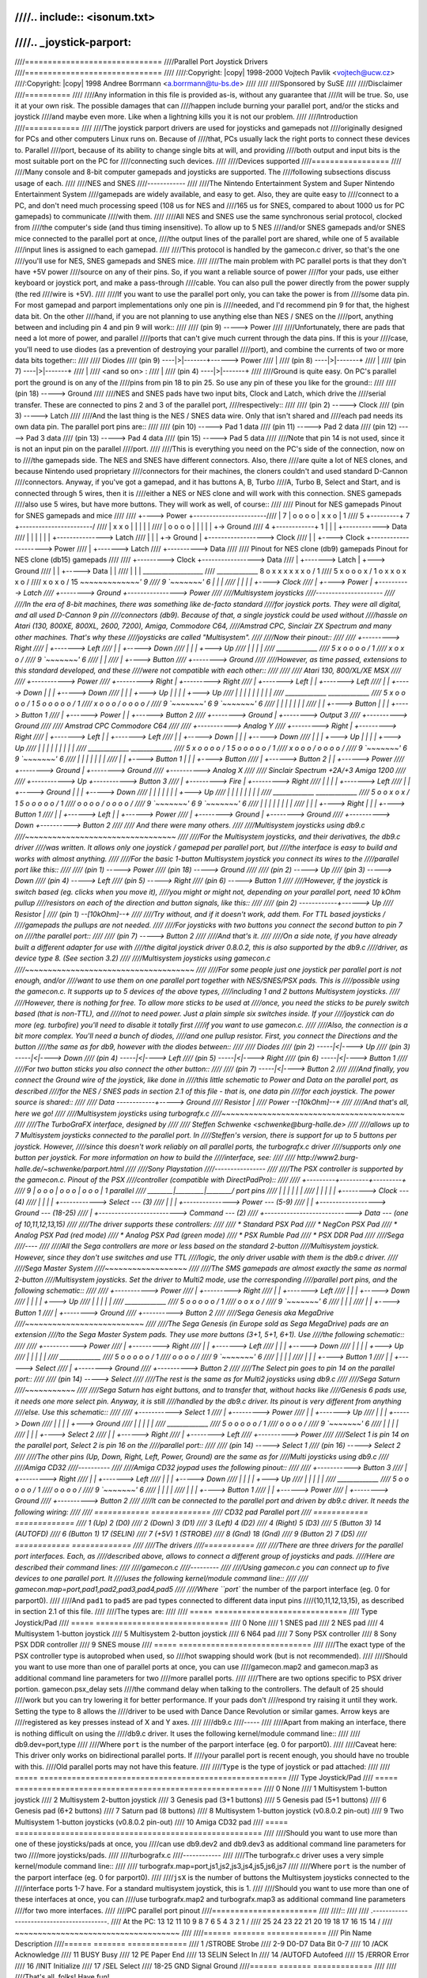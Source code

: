 ////.. include:: <isonum.txt>
////
////.. _joystick-parport:
////
////==============================
////Parallel Port Joystick Drivers
////==============================
////
////:Copyright: |copy| 1998-2000 Vojtech Pavlik <vojtech@ucw.cz>
////:Copyright: |copy| 1998 Andree Borrmann <a.borrmann@tu-bs.de>
////
////
////Sponsored by SuSE
////
////Disclaimer
////==========
////
////Any information in this file is provided as-is, without any guarantee that
////it will be true. So, use it at your own risk. The possible damages that can
////happen include burning your parallel port, and/or the sticks and joystick
////and maybe even more. Like when a lightning kills you it is not our problem.
////
////Introduction
////============
////
////The joystick parport drivers are used for joysticks and gamepads not
////originally designed for PCs and other computers Linux runs on. Because of
////that, PCs usually lack the right ports to connect these devices to. Parallel
////port, because of its ability to change single bits at will, and providing
////both output and input bits is the most suitable port on the PC for
////connecting such devices.
////
////Devices supported
////=================
////
////Many console and 8-bit computer gamepads and joysticks are supported. The
////following subsections discuss usage of each.
////
////NES and SNES
////------------
////
////The Nintendo Entertainment System and Super Nintendo Entertainment System
////gamepads are widely available, and easy to get. Also, they are quite easy to
////connect to a PC, and don't need much processing speed (108 us for NES and
////165 us for SNES, compared to about 1000 us for PC gamepads) to communicate
////with them.
////
////All NES and SNES use the same synchronous serial protocol, clocked from
////the computer's side (and thus timing insensitive). To allow up to 5 NES
////and/or SNES gamepads and/or SNES mice connected to the parallel port at once,
////the output lines of the parallel port are shared, while one of 5 available
////input lines is assigned to each gamepad.
////
////This protocol is handled by the gamecon.c driver, so that's the one
////you'll use for NES, SNES gamepads and SNES mice.
////
////The main problem with PC parallel ports is that they don't have +5V power
////source on any of their pins. So, if you want a reliable source of power
////for your pads, use either keyboard or joystick port, and make a pass-through
////cable. You can also pull the power directly from the power supply (the red
////wire is +5V).
////
////If you want to use the parallel port only, you can take the power is from
////some data pin. For most gamepad and parport implementations only one pin is
////needed, and I'd recommend pin 9 for that, the highest data bit. On the other
////hand, if you are not planning to use anything else than NES / SNES on the
////port, anything between and including pin 4 and pin 9 will work::
////
////    (pin 9) -----> Power
////
////Unfortunately, there are pads that need a lot more of power, and parallel
////ports that can't give much current through the data pins. If this is your
////case, you'll need to use diodes (as a prevention of destroying your parallel
////port), and combine the currents of two or more data bits together::
////
////	      Diodes
////    (pin 9) ----|>|-------+------> Power
////			|
////    (pin 8) ----|>|-------+
////			|
////    (pin 7) ----|>|-------+
////			|
////    <and so on>         :
////			|
////    (pin 4) ----|>|-------+
////
////Ground is quite easy. On PC's parallel port the ground is on any of the
////pins from pin 18 to pin 25. So use any pin of these you like for the ground::
////
////    (pin 18) -----> Ground
////
////NES and SNES pads have two input bits, Clock and Latch, which drive the
////serial transfer. These are connected to pins 2 and 3 of the parallel port,
////respectively::
////
////    (pin 2) -----> Clock
////    (pin 3) -----> Latch
////
////And the last thing is the NES / SNES data wire. Only that isn't shared and
////each pad needs its own data pin. The parallel port pins are::
////
////    (pin 10) -----> Pad 1 data
////    (pin 11) -----> Pad 2 data
////    (pin 12) -----> Pad 3 data
////    (pin 13) -----> Pad 4 data
////    (pin 15) -----> Pad 5 data
////
////Note that pin 14 is not used, since it is not an input pin on the parallel
////port.
////
////This is everything you need on the PC's side of the connection, now on to
////the gamepads side. The NES and SNES have different connectors. Also, there
////are quite a lot of NES clones, and because Nintendo used proprietary
////connectors for their machines, the cloners couldn't and used standard D-Cannon
////connectors. Anyway, if you've got a gamepad, and it has buttons A, B, Turbo
////A, Turbo B, Select and Start, and is connected through 5 wires, then it is
////either a NES or NES clone and will work with this connection. SNES gamepads
////also use 5 wires, but have more buttons. They will work as well, of course::
////
////  Pinout for NES gamepads                 Pinout for SNES gamepads and mice
////
////             +----> Power                   +-----------------------\
////             |                            7 | o  o  o  o |  x  x  o  | 1
////   5 +---------+  7                         +-----------------------/
////     | x  x  o   \                            |  |  |  |          |
////     | o  o  o  o |                           |  |  |  |          +-> Ground
////   4 +------------+ 1                         |  |  |  +------------> Data
////       |  |  |  |                             |  |  +---------------> Latch
////       |  |  |  +-> Ground                    |  +------------------> Clock
////       |  |  +----> Clock                     +---------------------> Power
////       |  +-------> Latch
////       +----------> Data
////
////  Pinout for NES clone (db9) gamepads     Pinout for NES clone (db15) gamepads
////
////        +---------> Clock                    +-----------------> Data
////        | +-------> Latch                    |             +---> Ground
////        | | +-----> Data                     |             |
////        | | |                              ___________________
////    _____________                        8 \ o x x x x x x o / 1
////  5 \ x o o o x / 1                         \ o x x o x x o /
////     \ x o x o /                          15 `~~~~~~~~~~~~~' 9
////    9 `~~~~~~~' 6                             |     |     |
////         |   |                                |     |     +----> Clock
////         |   +----> Power                     |     +----------> Latch
////         +--------> Ground                    +----------------> Power
////
////Multisystem joysticks
////---------------------
////
////In the era of 8-bit machines, there was something like de-facto standard
////for joystick ports. They were all digital, and all used D-Cannon 9 pin
////connectors (db9). Because of that, a single joystick could be used without
////hassle on Atari (130, 800XE, 800XL, 2600, 7200), Amiga, Commodore C64,
////Amstrad CPC, Sinclair ZX Spectrum and many other machines. That's why these
////joysticks are called "Multisystem".
////
////Now their pinout::
////
////        +---------> Right
////        | +-------> Left
////        | | +-----> Down
////        | | | +---> Up
////        | | | |
////    _____________
////  5 \ x o o o o / 1
////     \ x o x o /
////    9 `~~~~~~~' 6
////         |   |
////         |   +----> Button
////         +--------> Ground
////
////However, as time passed, extensions to this standard developed, and these
////were not compatible with each other::
////
////
////          Atari 130, 800/XL/XE                   MSX
////
////                                           +-----------> Power
////        +---------> Right                  | +---------> Right
////        | +-------> Left                   | | +-------> Left
////        | | +-----> Down                   | | | +-----> Down
////        | | | +---> Up                     | | | | +---> Up
////        | | | |                            | | | | |
////    _____________                        _____________
////  5 \ x o o o o / 1                    5 \ o o o o o / 1
////     \ x o o o /                          \ o o o o /
////    9 `~~~~~~~' 6                        9 `~~~~~~~' 6
////         | | |                              | | | |
////         | | +----> Button                  | | | +----> Button 1
////         | +------> Power                   | | +------> Button 2
////         +--------> Ground                  | +--------> Output 3
////                                            +----------> Ground
////
////          Amstrad CPC                           Commodore C64
////
////                                           +-----------> Analog Y
////        +---------> Right                  | +---------> Right
////        | +-------> Left                   | | +-------> Left
////        | | +-----> Down                   | | | +-----> Down
////        | | | +---> Up                     | | | | +---> Up
////        | | | |                            | | | | |
////    _____________                        _____________
////  5 \ x o o o o / 1                    5 \ o o o o o / 1
////     \ x o o o /                          \ o o o o /
////    9 `~~~~~~~' 6                        9 `~~~~~~~' 6
////         | | |                              | | | |
////         | | +----> Button 1                | | | +----> Button
////         | +------> Button 2                | | +------> Power
////         +--------> Ground                  | +--------> Ground
////                                            +----------> Analog X
////
////          Sinclair Spectrum +2A/+3           Amiga 1200
////
////      +-----------> Up                     +-----------> Button 3
////      | +---------> Fire                   | +---------> Right
////      | |                                  | | +-------> Left
////      | |   +-----> Ground                 | | | +-----> Down
////      | |   |                              | | | | +---> Up
////      | |   |                              | | | | |
////    _____________                        _____________
////  5 \ o o x o x / 1                    5 \ o o o o o / 1
////     \ o o o o /                          \ o o o o /
////    9 `~~~~~~~' 6                        9 `~~~~~~~' 6
////       | | | |                              | | | |
////       | | | +----> Right                   | | | +----> Button 1
////       | | +------> Left                    | | +------> Power
////       | +--------> Ground                  | +--------> Ground
////       +----------> Down                    +----------> Button 2
////
////  And there were many others.
////
////Multisystem joysticks using db9.c
////~~~~~~~~~~~~~~~~~~~~~~~~~~~~~~~~~
////
////For the Multisystem joysticks, and their derivatives, the db9.c driver
////was written. It allows only one joystick / gamepad per parallel port, but
////the interface is easy to build and works with almost anything.
////
////For the basic 1-button Multisystem joystick you connect its wires to the
////parallel port like this::
////
////    (pin  1) -----> Power
////    (pin 18) -----> Ground
////
////    (pin  2) -----> Up
////    (pin  3) -----> Down
////    (pin  4) -----> Left
////    (pin  5) -----> Right
////    (pin  6) -----> Button 1
////
////However, if the joystick is switch based (eg. clicks when you move it),
////you might or might not, depending on your parallel port, need 10 kOhm pullup
////resistors on each of the direction and button signals, like this::
////
////    (pin 2) ------------+------> Up
////              Resistor  |
////    (pin 1) --[10kOhm]--+
////
////Try without, and if it doesn't work, add them. For TTL based joysticks /
////gamepads the pullups are not needed.
////
////For joysticks with two buttons you connect the second button to pin 7 on
////the parallel port::
////
////    (pin 7) -----> Button 2
////
////And that's it.
////
////On a side note, if you have already built a different adapter for use with
////the digital joystick driver 0.8.0.2, this is also supported by the db9.c
////driver, as device type 8. (See section 3.2)
////
////Multisystem joysticks using gamecon.c
////~~~~~~~~~~~~~~~~~~~~~~~~~~~~~~~~~~~~~
////
////For some people just one joystick per parallel port is not enough, and/or
////want to use them on one parallel port together with NES/SNES/PSX pads. This is
////possible using the gamecon.c. It supports up to 5 devices of the above types,
////including 1 and 2 buttons Multisystem joysticks.
////
////However, there is nothing for free. To allow more sticks to be used at
////once, you need the sticks to be purely switch based (that is non-TTL), and
////not to need power. Just a plain simple six switches inside. If your
////joystick can do more (eg. turbofire) you'll need to disable it totally first
////if you want to use gamecon.c.
////
////Also, the connection is a bit more complex. You'll need a bunch of diodes,
////and one pullup resistor. First, you connect the Directions and the button
////the same as for db9, however with the diodes between::
////
////                Diodes
////    (pin 2) -----|<|----> Up
////    (pin 3) -----|<|----> Down
////    (pin 4) -----|<|----> Left
////    (pin 5) -----|<|----> Right
////    (pin 6) -----|<|----> Button 1
////
////For two button sticks you also connect the other button::
////
////    (pin 7) -----|<|----> Button 2
////
////And finally, you connect the Ground wire of the joystick, like done in
////this little schematic to Power and Data on the parallel port, as described
////for the NES / SNES pads in section 2.1 of this file - that is, one data pin
////for each joystick. The power source is shared::
////
////    Data    ------------+-----> Ground
////              Resistor  |
////    Power   --[10kOhm]--+
////
////And that's all, here we go!
////
////Multisystem joysticks using turbografx.c
////~~~~~~~~~~~~~~~~~~~~~~~~~~~~~~~~~~~~~~~~
////
////The TurboGraFX interface, designed by
////
////	Steffen Schwenke <schwenke@burg-halle.de>
////
////allows up to 7 Multisystem joysticks connected to the parallel port. In
////Steffen's version, there is support for up to 5 buttons per joystick.  However,
////since this doesn't work reliably on all parallel ports, the turbografx.c driver
////supports only one button per joystick. For more information on how to build the
////interface, see:
////
////	http://www2.burg-halle.de/~schwenke/parport.html
////
////Sony Playstation
////----------------
////
////The PSX controller is supported by the gamecon.c. Pinout of the PSX
////controller (compatible with DirectPadPro)::
////
////    +---------+---------+---------+
////  9 | o  o  o | o  o  o | o  o  o | 1               parallel
////     \________|_________|________/                  port pins
////      |  |      |  |  |   |
////      |  |      |  |  |   +-------->  Clock    ---  (4)
////      |  |      |  |  +------------>  Select   ---  (3)
////      |  |      |  +--------------->  Power    ---  (5-9)
////      |  |      +------------------>  Ground   ---  (18-25)
////      |  +------------------------->  Command  ---  (2)
////      +---------------------------->  Data     ---  (one of 10,11,12,13,15)
////
////The driver supports these controllers:
////
//// * Standard PSX Pad
//// * NegCon PSX Pad
//// * Analog PSX Pad (red mode)
//// * Analog PSX Pad (green mode)
//// * PSX Rumble Pad
//// * PSX DDR Pad
////
////Sega
////----
////
////All the Sega controllers are more or less based on the standard 2-button
////Multisystem joystick. However, since they don't use switches and use TTL
////logic, the only driver usable with them is the db9.c driver.
////
////Sega Master System
////~~~~~~~~~~~~~~~~~~
////
////The SMS gamepads are almost exactly the same as normal 2-button
////Multisystem joysticks. Set the driver to Multi2 mode, use the corresponding
////parallel port pins, and the following schematic::
////
////      +-----------> Power
////      | +---------> Right
////      | | +-------> Left
////      | | | +-----> Down
////      | | | | +---> Up
////      | | | | |
////    _____________
////  5 \ o o o o o / 1
////     \ o o x o /
////    9 `~~~~~~~' 6
////       | |   |
////       | |   +----> Button 1
////       | +--------> Ground
////       +----------> Button 2
////
////Sega Genesis aka MegaDrive
////~~~~~~~~~~~~~~~~~~~~~~~~~~
////
////The Sega Genesis (in Europe sold as Sega MegaDrive) pads are an extension
////to the Sega Master System pads. They use more buttons (3+1, 5+1, 6+1).  Use
////the following schematic::
////
////        +-----------> Power
////        | +---------> Right
////        | | +-------> Left
////        | | | +-----> Down
////        | | | | +---> Up
////        | | | | |
////      _____________
////    5 \ o o o o o / 1
////       \ o o o o /
////      9 `~~~~~~~' 6
////        | | | |
////        | | | +----> Button 1
////        | | +------> Select
////        | +--------> Ground
////        +----------> Button 2
////
////The Select pin goes to pin 14 on the parallel port::
////
////    (pin 14) -----> Select
////
////The rest is the same as for Multi2 joysticks using db9.c
////
////Sega Saturn
////~~~~~~~~~~~
////
////Sega Saturn has eight buttons, and to transfer that, without hacks like
////Genesis 6 pads use, it needs one more select pin. Anyway, it is still
////handled by the db9.c driver. Its pinout is very different from anything
////else.  Use this schematic::
////
////      +-----------> Select 1
////      | +---------> Power
////      | | +-------> Up
////      | | | +-----> Down
////      | | | | +---> Ground
////      | | | | |
////    _____________
////  5 \ o o o o o / 1
////     \ o o o o /
////    9 `~~~~~~~' 6
////       | | | |
////       | | | +----> Select 2
////       | | +------> Right
////       | +--------> Left
////       +----------> Power
////
////Select 1 is pin 14 on the parallel port, Select 2 is pin 16 on the
////parallel port::
////
////    (pin 14) -----> Select 1
////    (pin 16) -----> Select 2
////
////The other pins (Up, Down, Right, Left, Power, Ground) are the same as for
////Multi joysticks using db9.c
////
////Amiga CD32
////----------
////
////Amiga CD32 joypad uses the following pinout::
////
////        +-----------> Button 3
////        | +---------> Right
////        | | +-------> Left
////        | | | +-----> Down
////        | | | | +---> Up
////        | | | | |
////      _____________
////    5 \ o o o o o / 1
////       \ o o o o /
////      9 `~~~~~~~' 6
////        | | | |
////        | | | +----> Button 1
////        | | +------> Power
////        | +--------> Ground
////        +----------> Button 2
////
////It can be connected to the parallel port and driven by db9.c driver. It needs the following wiring:
////
////	============    =============
////	CD32 pad        Parallel port
////	============    =============
////	1 (Up)           2 (D0)
////	2 (Down)         3 (D1)
////	3 (Left)         4 (D2)
////	4 (Right)        5 (D3)
////	5 (Button 3)    14 (AUTOFD)
////	6 (Button 1)    17 (SELIN)
////	7 (+5V)          1 (STROBE)
////	8 (Gnd)         18 (Gnd)
////	9 (Button 2)     7 (D5)
////	============    =============
////
////The drivers
////===========
////
////There are three drivers for the parallel port interfaces. Each, as
////described above, allows to connect a different group of joysticks and pads.
////Here are described their command lines:
////
////gamecon.c
////---------
////
////Using gamecon.c you can connect up to five devices to one parallel port. It
////uses the following kernel/module command line::
////
////	gamecon.map=port,pad1,pad2,pad3,pad4,pad5
////
////Where ``port`` the number of the parport interface (eg. 0 for parport0).
////
////And ``pad1`` to ``pad5`` are pad types connected to different data input pins
////(10,11,12,13,15), as described in section 2.1 of this file.
////
////The types are:
////
////	===== =============================
////	Type  Joystick/Pad
////	===== =============================
////	  0   None
////	  1   SNES pad
////	  2   NES pad
////	  4   Multisystem 1-button joystick
////	  5   Multisystem 2-button joystick
////	  6   N64 pad
////	  7   Sony PSX controller
////	  8   Sony PSX DDR controller
////	  9   SNES mouse
////	===== =============================
////
////The exact type of the PSX controller type is autoprobed when used, so
////hot swapping should work (but is not recommended).
////
////Should you want to use more than one of parallel ports at once, you can use
////gamecon.map2 and gamecon.map3 as additional command line parameters for two
////more parallel ports.
////
////There are two options specific to PSX driver portion.  gamecon.psx_delay sets
////the command delay when talking to the controllers. The default of 25 should
////work but you can try lowering it for better performance. If your pads don't
////respond try raising it until they work. Setting the type to 8 allows the
////driver to be used with Dance Dance Revolution or similar games. Arrow keys are
////registered as key presses instead of X and Y axes.
////
////db9.c
////-----
////
////Apart from making an interface, there is nothing difficult on using the
////db9.c driver. It uses the following kernel/module command line::
////
////	db9.dev=port,type
////
////Where ``port`` is the number of the parport interface (eg. 0 for parport0).
////
////Caveat here: This driver only works on bidirectional parallel ports. If
////your parallel port is recent enough, you should have no trouble with this.
////Old parallel ports may not have this feature.
////
////``Type`` is the type of joystick or pad attached:
////
////	===== ======================================================
////	Type  Joystick/Pad
////	===== ======================================================
////	  0   None
////	  1   Multisystem 1-button joystick
////	  2   Multisystem 2-button joystick
////	  3   Genesis pad (3+1 buttons)
////	  5   Genesis pad (5+1 buttons)
////	  6   Genesis pad (6+2 buttons)
////	  7   Saturn pad (8 buttons)
////	  8   Multisystem 1-button joystick (v0.8.0.2 pin-out)
////	  9   Two Multisystem 1-button joysticks (v0.8.0.2 pin-out)
////	 10   Amiga CD32 pad
////	===== ======================================================
////
////Should you want to use more than one of these joysticks/pads at once, you
////can use db9.dev2 and db9.dev3 as additional command line parameters for two
////more joysticks/pads.
////
////turbografx.c
////------------
////
////The turbografx.c driver uses a very simple kernel/module command line::
////
////	turbografx.map=port,js1,js2,js3,js4,js5,js6,js7
////
////Where ``port`` is the number of the parport interface (eg. 0 for parport0).
////
////``jsX`` is the number of buttons the Multisystem joysticks connected to the
////interface ports 1-7 have. For a standard multisystem joystick, this is 1.
////
////Should you want to use more than one of these interfaces at once, you can
////use turbografx.map2 and turbografx.map3 as additional command line parameters
////for two more interfaces.
////
////PC parallel port pinout
////=======================
////
////::
////
////		  .----------------------------------------.
////   At the PC:     \ 13 12 11 10  9  8  7  6  5  4  3  2  1 /
////                   \  25 24 23 22 21 20 19 18 17 16 15 14 /
////                     ~~~~~~~~~~~~~~~~~~~~~~~~~~~~~~~~~~~~
////
////======  =======  =============
////   Pin  Name     Description
////======  =======  =============
////     1  /STROBE  Strobe
////   2-9  D0-D7    Data Bit 0-7
////    10  /ACK     Acknowledge
////    11  BUSY     Busy
////    12  PE       Paper End
////    13  SELIN    Select In
////    14  /AUTOFD  Autofeed
////    15  /ERROR   Error
////    16  /INIT    Initialize
////    17  /SEL     Select
//// 18-25  GND      Signal Ground
////======  =======  =============
////
////
////That's all, folks! Have fun!
